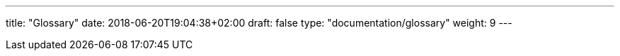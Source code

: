 ---
title: "Glossary"
date: 2018-06-20T19:04:38+02:00
draft: false
type: "documentation/glossary"
weight: 9
---
